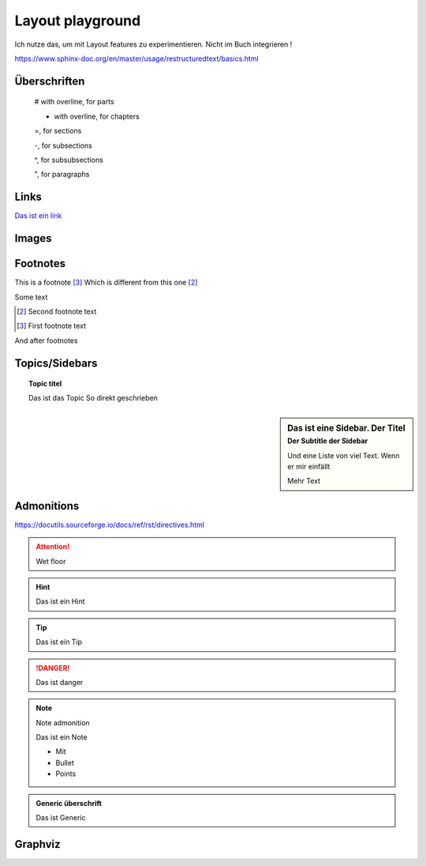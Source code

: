 Layout playground
=================

Ich nutze das, um mit Layout features zu experimentieren. Nicht im Buch integrieren !

https://www.sphinx-doc.org/en/master/usage/restructuredtext/basics.html

Überschriften
-------------

    # with overline, for parts

    * with overline, for chapters

    =, for sections

    -, for subsections

    ^, for subsubsections

    ", for paragraphs

Links
-----

`Das ist ein link <https://www.solarpunk2050.de>`_

Images
------

.. image:: _static/Powered_by_Fate_Final_Light_BG.png


Footnotes
---------

This is a footnote [#f1]_ Which is different from this one [#1]_

Some text

.. rubric::

.. [#1] Second footnote text

.. [#f1] First footnote text


And after footnotes

..  This is a comment

Topics/Sidebars
---------------

.. topic:: Topic titel

    Das ist das Topic
    So direkt geschrieben


.. sidebar:: Das ist eine Sidebar. Der Titel
    :subtitle: Der Subtitle der Sidebar

    Und eine Liste von viel Text. Wenn er mir einfällt

    Mehr Text

Admonitions
-----------

https://docutils.sourceforge.io/docs/ref/rst/directives.html

.. attention::

    Wet floor

.. hint::

    Das ist ein
    Hint


.. tip::
    Das ist ein Tip

.. danger::

    Das ist danger

.. note:: Note admonition

    Das ist ein Note

    * Mit
    * Bullet
    * Points

.. admonition:: Generic überschrift

    Das ist Generic

Graphviz
--------

.. graphviz::
    :name: sphinx.ext.graphviz
    :caption: Sphinx and GraphViz Data Flow
    :alt: How Sphinx and GraphViz Render the Final Document
    :align: center

     digraph "sphinx-ext-graphviz" {
         size="6,4";
         rankdir="LR";
         graph [fontname="Verdana", fontsize="12"];
         node [fontname="Verdana", fontsize="12"];
         edge [fontname="Sans", fontsize="9"];

         sphinx [label="Sphinx", shape="component",
                   href="https://www.sphinx-doc.org/",
                   target="_blank"];
         dot [label="GraphViz", shape="component",
              href="https://www.graphviz.org/",
              target="_blank"];
         docs [label="Docs (.rst)", shape="folder",
               fillcolor=green, style=filled];
         svg_file [label="SVG Image", shape="note", fontcolor=white,
                 fillcolor="#3333ff", style=filled];
         html_files [label="HTML Files", shape="folder",
              fillcolor=yellow, style=filled];

         docs -> sphinx [label=" parse "];
         sphinx -> dot [label=" call ", style=dashed, arrowhead=none];
         dot -> svg_file [label=" draw "];
         sphinx -> html_files [label=" render "];
         svg_file -> html_files [style=dashed];
     }


.. graphviz::
    :name: bodensee
    :caption: Bodensee Verlinkung
    :alt: Wie der Bodensee so tickt
    :align: center

     digraph "sphinx-ext-graphviz" {
         size="6, 4";

         graph [fontname="Verdana", fontsize="12"];
         node [fontname="Verdana", fontsize="12"];
         edge [fontname="Sans", fontsize="9"];

         pirat1 [label="Pirat 1", shape="component",
                   fillcolor=red, style=filled];
         pirat2 [label="Pirat 2", shape="component", fillcolor=red, style=filled
              ];
         piratensöldner [label="Piratensöldner", shape="component", fillcolor=red, style=filled
              ];
         romeo [label="Romeo", shape="component", fillcolor=red, style=filled
              ];
         julia [label="Julia", shape="component", fillcolor=green, style=filled
              ];
         vogelmann [label="Vogelmann", shape="component", fillcolor=green, style=filled
              ];
         überlingen [label="Überlingen KI", shape="component", fillcolor=lightblue, style=filled
              ];
         esotante[label="Esotante", shape="component", fillcolor=lightblue, style=filled
              ];
         friedrichshafen[label="Friedrichshafen KI", shape="component", fillcolor=yellow, style=filled
              ];
         anführer[label="Anführer", shape="component", fillcolor=yellow, style=filled
              ];
         planen_experte [label="Planen Experte", shape="component", fillcolor=green, style=filled
              ];

         pirat1 -> pirat2 [label=" konkurrenz ", color=red, arrowhead=none];
         romeo -> pirat1 [label = "sohn", color=green]
         julia -> romeo [label="liebt", color=green, arrowhead=none]
         vogelmann -> überlingen [label="Liefert heimlich Vögel", color=green]
         vogelmann -> pirat1 [label="Liefert heimlich Papagei", color=green]
         überlingen -> esotante [label="Manipuliert mit Vögeln", color=red]
         planen_experte -> friedrichshafen [label="Berät beim Zeppelin", color=green]
         piratensöldner -> pirat2 [label="dienen", color=green]
         piratensöldner -> friedrichshafen [label="könnte gekauft werden", color=orange, style=dashed]
         pirat1 -> überlingen [label = "will beeindrucken"]
         pirat2 -> friedrichshafen [label = "will einschüchtern"]
         planen_experte -> pirat1 [label="Hart gegen Piraten", color=red]
         julia -> planen_experte [label="Tochter", color=green]
         vogelmann -> planen_experte [label="ein Paar", color=green, arrowhead=none]
         friedrichshafen -> anführer [label="Jeder angriff auf FN stärkt", color=green]

     }